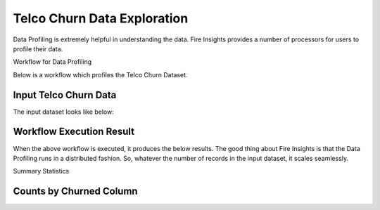 Telco Churn Data Exploration
============================


Data Profiling is extremely helpful in understanding the data. Fire Insights provides a number of processors for users to profile their data.


Workflow for Data Profiling


Below is a workflow which profiles the Telco Churn Dataset.


.. figure:: ../../_assets/tutorials/data-exploration/data-profiling-workflow.png
   :alt: Concat Columns
   :align: center
   :width: 60%
   
Input Telco Churn Data
---------------------

The input dataset looks like below:


.. figure:: ../../_assets/tutorials/data-exploration/input-dataset.png
   :alt: Concat Columns
   :align: center
   :width: 60%
   
Workflow Execution Result
-------------------------

When the above workflow is executed, it produces the below results. The good thing about Fire Insights is that the Data Profiling runs in a distributed fashion. So, whatever the number of records in the input dataset, it scales seamlessly.


Summary Statistics

.. figure:: ../../_assets/tutorials/data-exploration/workflow-execution-result.png
   :alt: Concat Columns
   :align: center
   :width: 60%
   
Counts by Churned Column
------------------------



